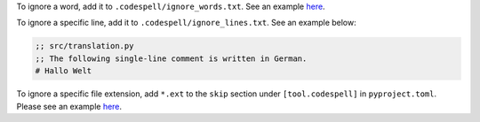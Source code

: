 To ignore a word, add it to ``.codespell/ignore_words.txt``. See an example `here <https://github.com/diffpy/diffpy.fourigui/blob/main/.codespell/ignore_words.txt>`_.

To ignore a specific line, add it to ``.codespell/ignore_lines.txt``. See an example below:

.. code-block:: text

  ;; src/translation.py
  ;; The following single-line comment is written in German.
  # Hallo Welt

To ignore a specific file extension, add ``*.ext`` to the ``skip`` section under ``[tool.codespell]`` in ``pyproject.toml``. Please see an example `here <https://github.com/diffpy/diffpy.fourigui/blob/main//pyproject.toml>`_.